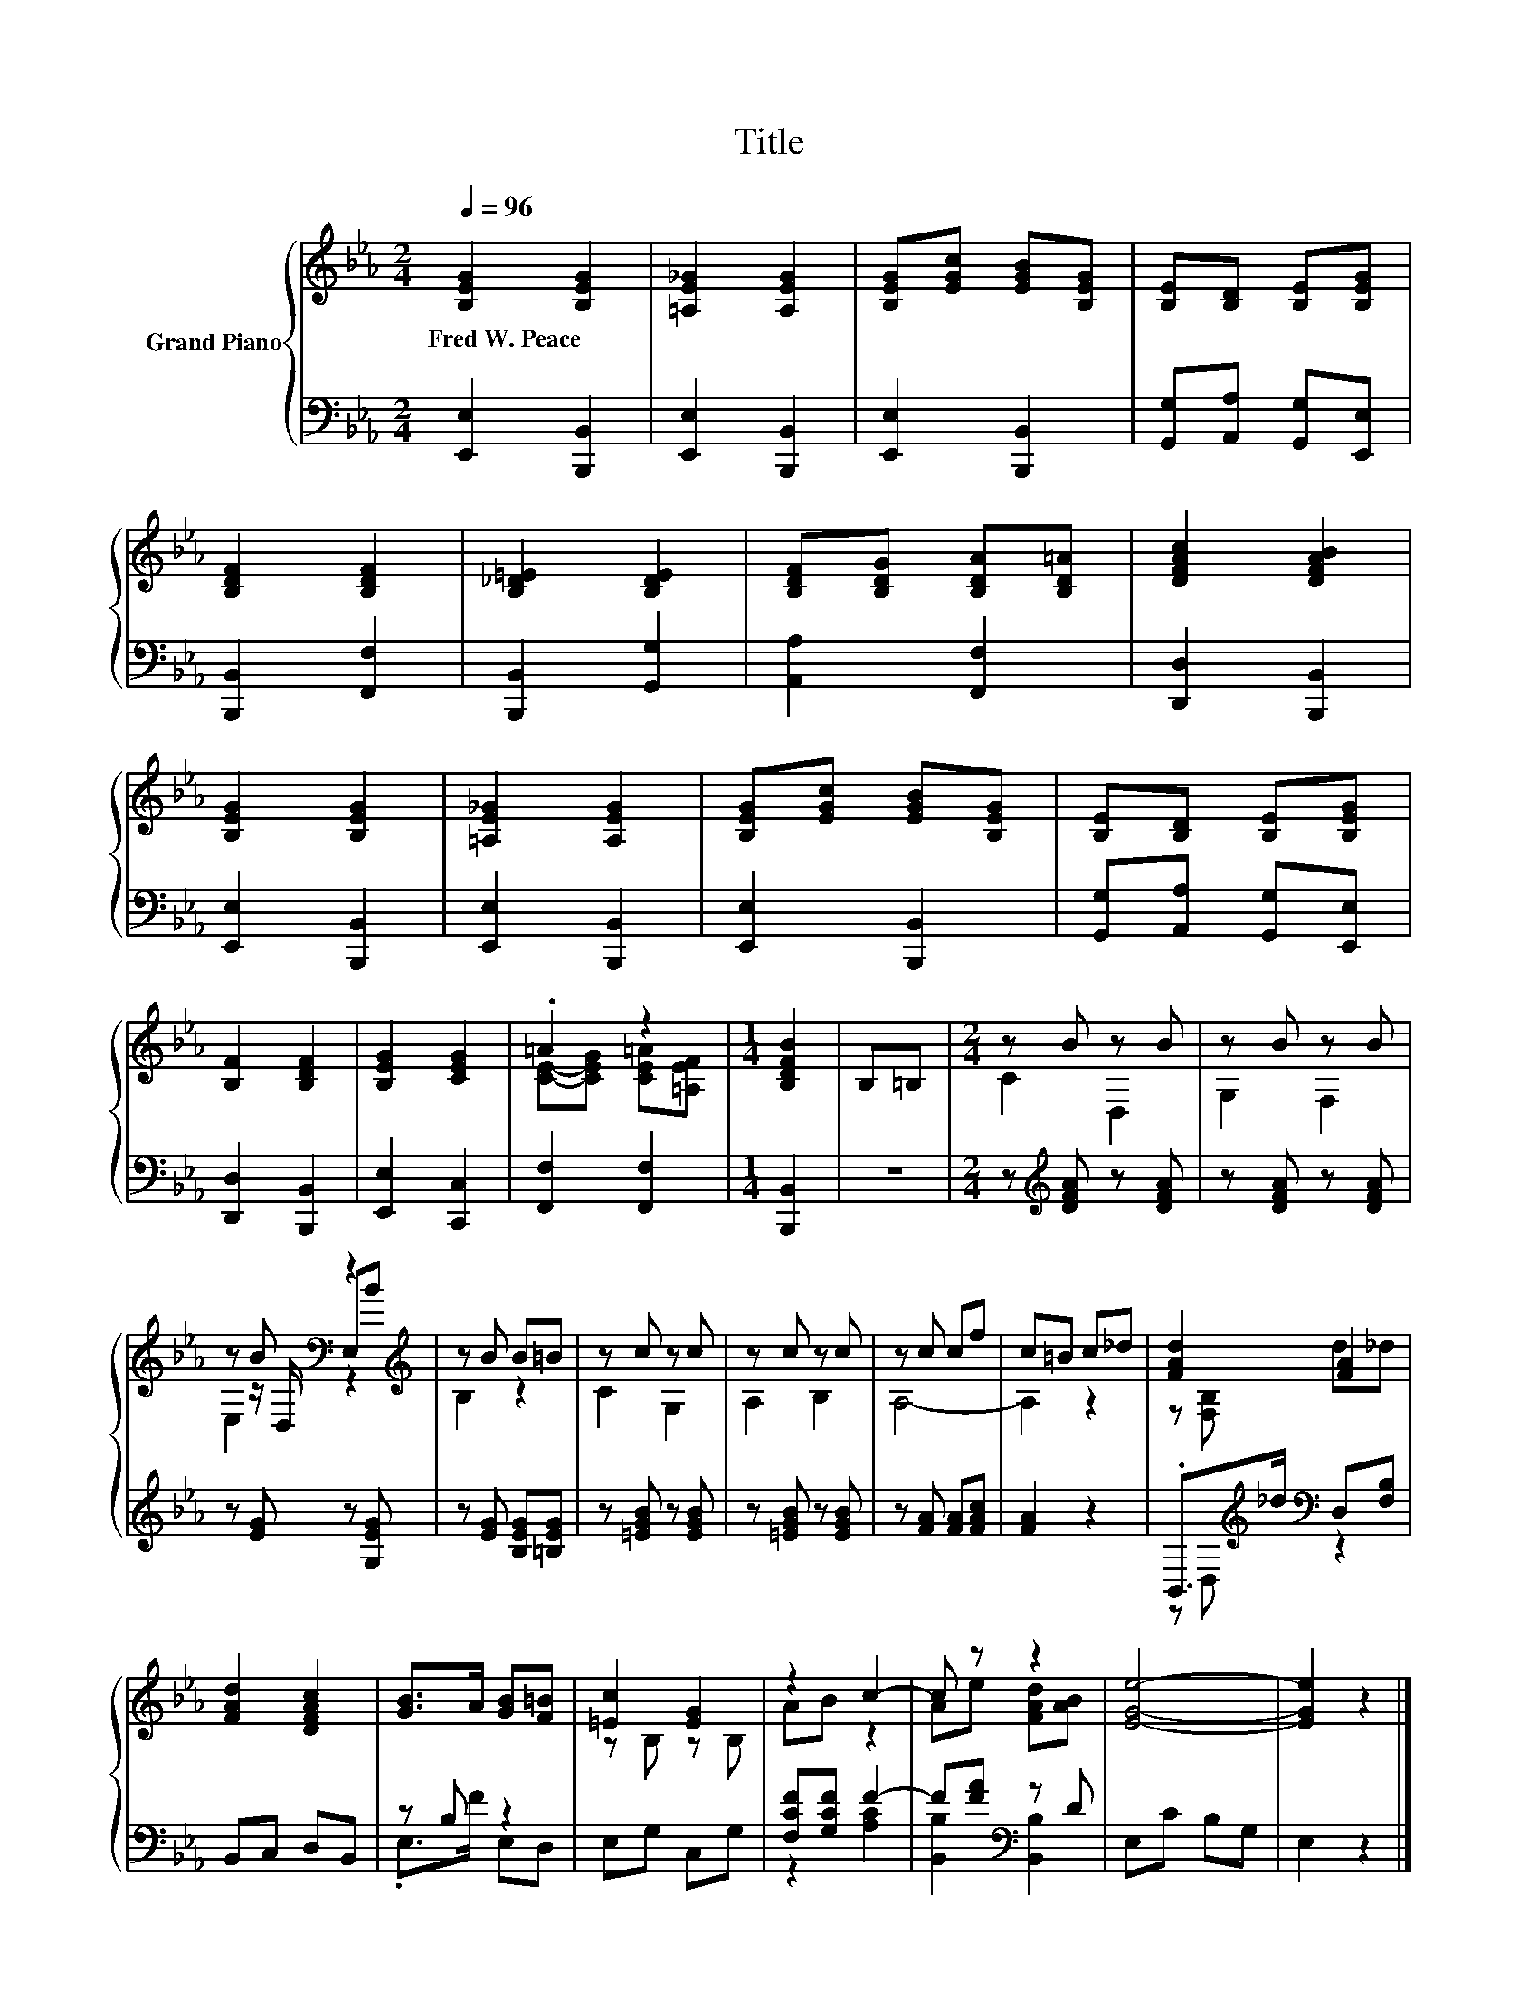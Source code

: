 X:1
T:Title
%%score { ( 1 3 4 ) | ( 2 5 ) }
L:1/8
Q:1/4=96
M:2/4
K:Eb
V:1 treble nm="Grand Piano"
V:3 treble 
V:4 treble 
V:2 bass 
V:5 bass 
V:1
 [B,EG]2 [B,EG]2 | [=A,E_G]2 [A,EG]2 | [B,EG][EGc] [EGB][B,EG] | [B,E][B,D] [B,E][B,EG] | %4
w: Fred~W.~Peace *||||
 [B,DF]2 [B,DF]2 | [B,_D=E]2 [B,DE]2 | [B,DF][B,DG] [B,DA][B,D=A] | [DFAc]2 [DFAB]2 | %8
w: ||||
 [B,EG]2 [B,EG]2 | [=A,E_G]2 [A,EG]2 | [B,EG][EGc] [EGB][B,EG] | [B,E][B,D] [B,E][B,EG] | %12
w: ||||
 [B,F]2 [B,DF]2 | [B,EG]2 [CEG]2 | .=A2 z2 |[M:1/4] [B,DFB]2 | B,=B, |[M:2/4] z B z B | z B z B | %19
w: |||||||
 z B[K:bass] z2[K:treble] | z B B=B | z c z c | z c z c | z c cf | c=B c_d | [FAd]2 [FA]2 | %26
w: |||||||
 [FAd]2 [DFAc]2 | [GB]>A [GB][F=B] | [=Ec]2 [EG]2 | z2 c2- | c z z2 | [EGe]4- | [EGe]2 z2 |] %33
w: |||||||
V:2
 [E,,E,]2 [B,,,B,,]2 | [E,,E,]2 [B,,,B,,]2 | [E,,E,]2 [B,,,B,,]2 | [G,,G,][A,,A,] [G,,G,][E,,E,] | %4
 [B,,,B,,]2 [F,,F,]2 | [B,,,B,,]2 [G,,G,]2 | [A,,A,]2 [F,,F,]2 | [D,,D,]2 [B,,,B,,]2 | %8
 [E,,E,]2 [B,,,B,,]2 | [E,,E,]2 [B,,,B,,]2 | [E,,E,]2 [B,,,B,,]2 | [G,,G,][A,,A,] [G,,G,][E,,E,] | %12
 [D,,D,]2 [B,,,B,,]2 | [E,,E,]2 [C,,C,]2 | [F,,F,]2 [F,,F,]2 |[M:1/4] [B,,,B,,]2 | z2 | %17
[M:2/4] z[K:treble] [DFA] z [DFA] | z [DFA] z [DFA] | z [EG] z [G,EG] | z [EG] [B,EG][=B,EG] | %21
 z [=EGB] z [EGB] | z [=EGB] z [EGB] | z [FA] [FA][FAc] | [FA]2 z2 | %25
 .B,,>[K:treble]_d[K:bass] D,[F,B,] | B,,C, D,B,, | z B, z2 | E,G, C,G, | [F,CF][G,CF] F2- | %30
 F[FA][K:bass] z D | E,C B,G, | E,2 z2 |] %33
V:3
 x4 | x4 | x4 | x4 | x4 | x4 | x4 | x4 | x4 | x4 | x4 | x4 | x4 | x4 | [CE]-[CEG] [CE=A][=A,EF] | %15
[M:1/4] x2 | x2 |[M:2/4] C2 D,2 | G,2 F,2 | z z/[K:bass] D,/ E,[K:treble]B | B,2 z2 | C2 G,2 | %22
 A,2 B,2 | A,4- | A,2 z2 | z [F,B,] d_d | x4 | x4 | z B, z B, | AB z2 | Ae [FAd][AB] | x4 | x4 |] %33
V:4
 x4 | x4 | x4 | x4 | x4 | x4 | x4 | x4 | x4 | x4 | x4 | x4 | x4 | x4 | x4 |[M:1/4] x2 | x2 | %17
[M:2/4] x4 | x4 | E,2[K:bass] z2[K:treble] | x4 | x4 | x4 | x4 | x4 | x4 | x4 | x4 | x4 | x4 | x4 | %31
 x4 | x4 |] %33
V:5
 x4 | x4 | x4 | x4 | x4 | x4 | x4 | x4 | x4 | x4 | x4 | x4 | x4 | x4 | x4 |[M:1/4] x2 | x2 | %17
[M:2/4] x[K:treble] x3 | x4 | x4 | x4 | x4 | x4 | x4 | x4 | z D,[K:treble][K:bass] z2 | x4 | %27
 .E,>F E,D, | x4 | z2 [A,C]2 | [B,,B,]2[K:bass] [B,,B,]2 | x4 | x4 |] %33


